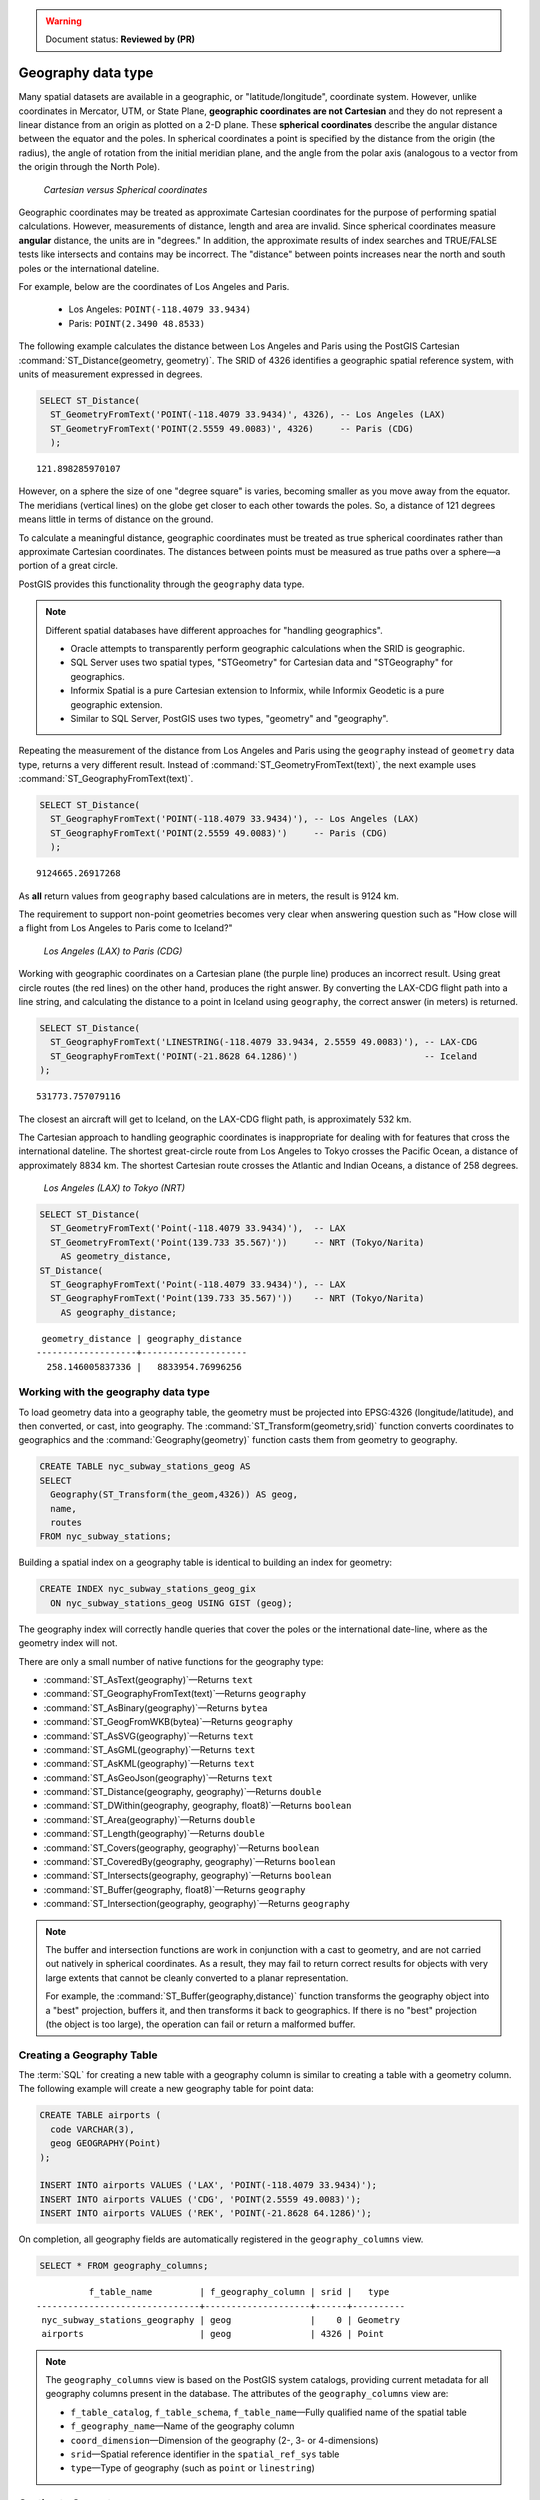 .. _dataadmin.pgBasics.geography:

.. warning:: Document status: **Reviewed by (PR)**

Geography data type
===================

Many spatial datasets are available in a geographic, or "latitude/longitude", coordinate system. However, unlike coordinates in Mercator, UTM, or State Plane, **geographic coordinates are not Cartesian** and they do not represent a linear distance from an origin as plotted on a 2-D plane. These **spherical coordinates** describe the angular distance between the equator and the poles. In spherical coordinates a point is specified by the distance from the origin (the radius), the angle of rotation from the initial meridian plane, and the angle from the polar axis (analogous to a vector from the origin through the North Pole).

.. figure:: img/geography_cartesian_spherical.png

   *Cartesian versus Spherical coordinates*


Geographic coordinates may be treated as approximate Cartesian coordinates for the purpose of performing spatial calculations. However, measurements of distance, length and area are invalid. Since spherical coordinates measure **angular** distance, the units are in "degrees." In addition, the approximate results of index searches and TRUE/FALSE tests like intersects and contains may be incorrect. The "distance" between points increases near the north and south poles or the international dateline.

For example, below are the coordinates of Los Angeles and Paris.

 * Los Angeles: ``POINT(-118.4079 33.9434)``
 * Paris: ``POINT(2.3490 48.8533)``
 
The following example calculates the distance between Los Angeles and Paris using the PostGIS Cartesian :command:`ST_Distance(geometry, geometry)`. The SRID of 4326 identifies a geographic spatial reference system, with units of measurement expressed in degrees.

.. code-block:: sql

  SELECT ST_Distance(
    ST_GeometryFromText('POINT(-118.4079 33.9434)', 4326), -- Los Angeles (LAX)
    ST_GeometryFromText('POINT(2.5559 49.0083)', 4326)     -- Paris (CDG)
    );

::

  121.898285970107

However, on a sphere the size of one "degree square" is varies, becoming smaller as you move away from the equator. The meridians (vertical lines) on the globe get closer to each other towards the poles. So, a distance of 121 degrees means little in terms of distance on the ground.

To calculate a meaningful distance, geographic coordinates must be treated as true spherical coordinates rather than approximate Cartesian coordinates. The distances between points must be measured as true paths over a sphere—a portion of a great circle. 

PostGIS provides this functionality through the ``geography`` data type.

.. note::

  Different spatial databases have different approaches for "handling geographics". 
  
  * Oracle attempts to transparently perform geographic calculations when the SRID is geographic. 
  * SQL Server uses two spatial types, "STGeometry" for Cartesian data and "STGeography" for geographics. 
  * Informix Spatial is a pure Cartesian extension to Informix, while Informix Geodetic is a pure geographic extension. 
  * Similar to SQL Server, PostGIS uses two types, "geometry" and "geography".
  
Repeating the measurement of the distance from Los Angeles and Paris using the ``geography`` instead of ``geometry`` data type, returns a very different result. Instead of :command:`ST_GeometryFromText(text)`, the next example uses :command:`ST_GeographyFromText(text)`.

.. code-block:: sql

  SELECT ST_Distance(
    ST_GeographyFromText('POINT(-118.4079 33.9434)'), -- Los Angeles (LAX)
    ST_GeographyFromText('POINT(2.5559 49.0083)')     -- Paris (CDG)
    );

::

  9124665.26917268

As **all** return values from ``geography`` based calculations are in meters, the result is 9124 km. 

The requirement to support non-point geometries becomes very clear when answering question such as "How close will a flight from Los Angeles to Paris come to Iceland?" 

.. figure:: img/geography_lax_cdg.png

   *Los Angeles (LAX) to Paris (CDG)*

Working with geographic coordinates on a Cartesian plane (the purple line) produces an incorrect result.  Using great circle routes (the red lines) on the other hand, produces the right answer. By converting the LAX-CDG flight path into a line string, and calculating the distance to a point in Iceland using ``geography``, the correct answer (in meters) is returned.

.. code-block:: sql

  SELECT ST_Distance(
    ST_GeographyFromText('LINESTRING(-118.4079 33.9434, 2.5559 49.0083)'), -- LAX-CDG
    ST_GeographyFromText('POINT(-21.8628 64.1286)')                        -- Iceland  
  );

::

  531773.757079116
  
The closest an aircraft will get to Iceland, on the LAX-CDG flight path, is approximately 532 km.
  
The Cartesian approach to handling geographic coordinates is inappropriate for dealing with for features that cross the international dateline. The shortest great-circle route from Los Angeles to Tokyo crosses the Pacific Ocean, a distance of approximately 8834 km. The shortest Cartesian route crosses the Atlantic and Indian Oceans, a distance of 258 degrees.

.. figure:: img/geography_lax_nrt.png

   *Los Angeles (LAX) to Tokyo (NRT)*


.. code-block:: sql

   SELECT ST_Distance(
     ST_GeometryFromText('Point(-118.4079 33.9434)'),  -- LAX
     ST_GeometryFromText('Point(139.733 35.567)'))     -- NRT (Tokyo/Narita)
       AS geometry_distance, 
   ST_Distance(
     ST_GeographyFromText('Point(-118.4079 33.9434)'), -- LAX
     ST_GeographyFromText('Point(139.733 35.567)'))    -- NRT (Tokyo/Narita) 
       AS geography_distance; 
    
::

   geometry_distance | geography_distance 
  -------------------+--------------------
    258.146005837336 |   8833954.76996256


Working with the geography data type
------------------------------------

To load geometry data into a geography table, the geometry must be projected into EPSG:4326 (longitude/latitude), and then converted, or cast, into geography. The :command:`ST_Transform(geometry,srid)` function converts coordinates to geographics and the :command:`Geography(geometry)` function casts them from geometry to geography.

.. code-block:: sql

  CREATE TABLE nyc_subway_stations_geog AS
  SELECT 
    Geography(ST_Transform(the_geom,4326)) AS geog, 
    name, 
    routes
  FROM nyc_subway_stations;
   
Building a spatial index on a geography table is identical to building an index for geometry:

.. code-block:: sql

   CREATE INDEX nyc_subway_stations_geog_gix 
     ON nyc_subway_stations_geog USING GIST (geog);

The geography index will correctly handle queries that cover the poles or the international date-line, where as the geometry index will not.

There are only a small number of native functions for the geography type:
 
* :command:`ST_AsText(geography)`—Returns ``text``
* :command:`ST_GeographyFromText(text)`—Returns ``geography``
* :command:`ST_AsBinary(geography)`—Returns ``bytea``
* :command:`ST_GeogFromWKB(bytea)`—Returns ``geography``
* :command:`ST_AsSVG(geography)`—Returns ``text``
* :command:`ST_AsGML(geography)`—Returns ``text``
* :command:`ST_AsKML(geography)`—Returns ``text``
* :command:`ST_AsGeoJson(geography)`—Returns ``text``
* :command:`ST_Distance(geography, geography)`—Returns ``double``
* :command:`ST_DWithin(geography, geography, float8)`—Returns ``boolean``
* :command:`ST_Area(geography)`—Returns ``double``
* :command:`ST_Length(geography)`—Returns ``double``
* :command:`ST_Covers(geography, geography)`—Returns ``boolean``
* :command:`ST_CoveredBy(geography, geography)`—Returns ``boolean``
* :command:`ST_Intersects(geography, geography)`—Returns ``boolean``
* :command:`ST_Buffer(geography, float8)`—Returns ``geography``
* :command:`ST_Intersection(geography, geography)`—Returns ``geography``

.. note::

   The buffer and intersection functions are work in conjunction with a cast to geometry, and are not carried out natively in spherical coordinates. As a result, they may fail to return correct results for objects with very large extents that cannot be cleanly converted to a planar representation. 

   For example, the :command:`ST_Buffer(geography,distance)` function transforms the geography object into a "best" projection, buffers it, and then transforms it back to geographics. If there is no "best" projection (the object is too large), the operation can fail or return a malformed buffer.


Creating a Geography Table
--------------------------
 
The :term:`SQL` for creating a new table with a geography column is similar to creating a table with a geometry column. The following example will create a new geography table for point data:

.. code-block:: sql

  CREATE TABLE airports (
    code VARCHAR(3),
    geog GEOGRAPHY(Point)
  );
  
  INSERT INTO airports VALUES ('LAX', 'POINT(-118.4079 33.9434)');
  INSERT INTO airports VALUES ('CDG', 'POINT(2.5559 49.0083)');
  INSERT INTO airports VALUES ('REK', 'POINT(-21.8628 64.1286)');


On completion, all geography fields are automatically registered in the ``geography_columns`` view.

.. code-block:: sql

  SELECT * FROM geography_columns;
  
::

           f_table_name         | f_geography_column | srid |   type   
 -------------------------------+--------------------+------+----------
  nyc_subway_stations_geography | geog               |    0 | Geometry
  airports                      | geog               | 4326 | Point


.. note :: 

   The ``geography_columns`` view is based on the PostGIS system catalogs, providing current 
   metadata for all geography columns present in the database. The attributes of the ``geography_columns`` view are:

   * ``f_table_catalog``, ``f_table_schema``, ``f_table_name``—Fully qualified name of the spatial table  
   * ``f_geography_name``—Name of the geography column  
   * ``coord_dimension``—Dimension of the geography (2-, 3- or 4-dimensions) 
   * ``srid``—Spatial reference identifier in the ``spatial_ref_sys`` table  
   * ``type``—Type of geography (such as ``point`` or ``linestring``)


Casting to Geometry
-------------------

While the basic functions for geography types can handle many use cases, there may be occasions when you need access to other functions only supported by the geometry type. To support this, you can convert objects back and forth from geography to geometry.

The PostgreSQL syntax convention for casting is to append ``::typename`` to the end of the value you wish to cast. So, ``2::text`` will convert a numeric two to a text string '2'. Similarly, ``'POINT(0 0)'::geometry`` will convert the text representation of point into a geometry point.

As the :command:`ST_X(point)` function only supports the geometry type, to read the X coordinate from a geography object append ``::geometry`` to the geography values.

.. code-block:: sql

  SELECT code, ST_X(geog::geometry) AS longitude FROM airports;

::

  code | longitude 
 ------+-----------
  LAX  | -118.4079 
  CDG  |    2.5559
  REK  |  -21.8628

By appending ``::geometry`` to the geography value, the object is converted to a geometry with an SRID of 4326 and as a result, supports all the geometry functions.

.. note::
    As the object is now a geometry, the coordinates will be interpreted as Cartesian coordinates, not spherical ones.
 
 
When Not To Use Geography
-------------------------

Although geographic coordinates (latitude/longitude) are universally accepted, it may not always be appropriate to use them for a number of reasons, including:

* There are fewer functions available that directly support the geography type.
* The calculations on a sphere are computationally more expensive than Cartesian calculations. For example, the Cartesian formula for distance (Pythagoras) involves one call to sqrt(). The spherical formula for distance (Haversine) involves two sqrt() calls, an arctan() call, four sin() calls and two cos() calls. Spherical calculations involve many trigonometric functions, which are costly to process. 
 
If your data is geographically compact (contained within a state, county or city), use the ``geometry`` type with a Cartesian projection that is appropriate for your data. 

If you need to measure distance with a dataset that is geographically dispersed (for example, with a global extent), use the ``geography`` data type. The advantages of the ``geography`` type will offset some of the performance issues. On the other hand, casting to ``geometry`` can offset most functionality limitations.


For more information about geometry functions in PostGIS, please see the `PostGIS Reference <../../../postgis/postgis/html/reference.html>`_
